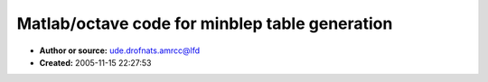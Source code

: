 Matlab/octave code for minblep table generation
===============================================

- **Author or source:** ude.drofnats.amrcc@lfd
- **Created:** 2005-11-15 22:27:53


.. code-block:: text
    :caption: notes

    When I tested this code, it was running with each function in a separate file... so it
    might need some tweaking (endfunction statements?) if you try and run it all as one file.
    
    Enjoy!
    
    PS There's a C++ version by Daniel Werner here.
    http://www.experimentalscene.com/?type=2&id=1
    Not sure if it the output is any different than my version.
    (eg no thresholding in minphase calculation)


.. code-block:: c++
    :linenos:
    :caption: code

    % Octave/Matlab code to generate a minblep table for bandlimited synthesis
    %% original minblep technique described by Eli Brandt:
    %% http://www.cs.cmu.edu/~eli/L/icmc01/hardsync.html
    
    % (c) David Lowenfels 2004
    % you may use this code freely to generate your tables,
    % but please send me a free copy of the software that you 
    % make with it, or at least send me an email to say hello
    % and put my name in the software credits :)
    % (IIRC: mps and clipdb functions are from Julius Smith)
    
    % usage:
    %  fc = dilation factor
    %  Nzc = number of zero crossings
    %  omega = oversampling factor
    %  thresh = dB threshold for minimum phase calc
    
    mbtable = minblep( fc, Nzc, omega, thresh );
    mblen = length( mbtable );
    save -binary mbtable.mat mbtable ktable nzc mblen;
    
    *********************************************
    function [out] = minblep( fc, Nzc, omega, thresh )
    
    out = filter( 1, [1 -1], minblip( fc, Nzc, omega, thresh ) );
    
    len = length( out );
    normal = mean( out( floor(len*0.7):len ) )
    out = out / normal; %% normalize
    
    %% now truncate so it ends at proper phase cycle for minimum discontinuity
    thresh = 1e-6;
    for i = len:-1:len-1000
    %  pause
      a = out(i) - thresh - 1;
    	b = out(i-1) - thresh - 1;
    %	i
    	if(  (abs(a) < thresh) & (a > b) )
    	  break;
    	endif
    endfor
    
    %out = out';
    out = out(1:i);
    
    
    *********************************************
    
    
    function [out] = minblip( fc, Nzc, omega, thresh )
    if (nargin < 4 )
      thresh = -100;
    end
    if (nargin < 3 )
      omega = 64;
    end
    if (nargin < 2 )
      Nzc = 16;
    end
    if (nargin < 1 )
      fc = 0.9;
    end
    
    blip = sinctable( omega, Nzc, fc );
    %% length(blip) must be nextpow2! (if fc < 1 );
    
    mag = fft( blip );
    out = real( ifft( mps( mag, thresh ) ) );
    
    *********************************************
    
    function [sm] = mps(s, thresh) 
    % [sm] = mps(s)
    % create minimum-phase spectrum sm from complex spectrum s 
    
    if (nargin < 2 )
      thresh = -100;
    endif
    
    s = clipdb(s, thresh);
    sm = exp( fft( fold( ifft( log( s )))));
    
    *********************************************
    function [clipped] = clipdb(s,cutoff)
    % [clipped] = clipdb(s,cutoff)
    % Clip magnitude of s at its maximum + cutoff in dB.
    % Example: clip(s,-100) makes sure the minimum magnitude
    % of s is not more than 100dB below its maximum magnitude.
    % If s is zero, nothing is done.
    
    as = abs(s);
    mas = max(as(:));
    if mas==0, return; end
    if cutoff >= 0, return; end
    thresh = mas*10^(cutoff/20); % db to linear
    toosmall = find(as < thresh);
    clipped = s;
    clipped(toosmall) = thresh;
    *********************************************
    
    function [out, phase] = sinctable( omega, Nzc, fc )
    
    if (nargin < 3 )
      fc = 1.0 %% cutoff frequency
    end %if
    if (nargin < 2 )
      Nzc = 16  %% number of zero crossings
    end %if
    if (nargin < 1 )
      omega = 64 %% oversampling factor
    end %if
    
    Nzc = Nzc / fc %% This ensures more flatness at the ends.
    
    phase = linspace( -Nzc, Nzc, Nzc*omega*2 );
    
    %sinc = sin( pi * fc * phase) ./ (pi * fc * phase);
    
    num = sin( pi*fc*phase );
    den = pi*fc*phase;
    
    len = length( phase );
    sinc = zeros( len, 1 );
    
    %sinc = num ./ den;
    
    for i=1:len
      if ( den(i) ~= 0 )
        sinc(i) = num(i) / den(i);
    	else
        sinc(i) = 1;
      end
    end %for
    
    out = sinc;
    window = blackman( len );
    out = out .* window;
    
    

